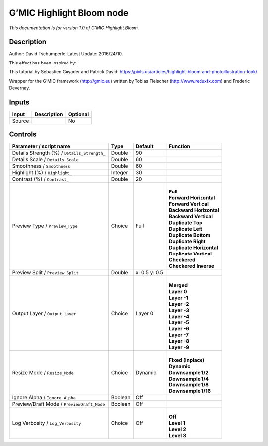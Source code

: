 .. _eu.gmic.HighlightBloom:

G’MIC Highlight Bloom node
==========================

*This documentation is for version 1.0 of G’MIC Highlight Bloom.*

Description
-----------

Author: David Tschumperle. Latest Update: 2016/24/10.

This effect has been inspired by:

This tutorial by Sebastien Guyader and Patrick David: https://pixls.us/articles/highlight-bloom-and-photoillustration-look/

Wrapper for the G’MIC framework (http://gmic.eu) written by Tobias Fleischer (http://www.reduxfx.com) and Frederic Devernay.

Inputs
------

+--------+-------------+----------+
| Input  | Description | Optional |
+========+=============+==========+
| Source |             | No       |
+--------+-------------+----------+

Controls
--------

.. tabularcolumns:: |>{\raggedright}p{0.2\columnwidth}|>{\raggedright}p{0.06\columnwidth}|>{\raggedright}p{0.07\columnwidth}|p{0.63\columnwidth}|

.. cssclass:: longtable

+----------------------------------------------+---------+---------------+----------------------------+
| Parameter / script name                      | Type    | Default       | Function                   |
+==============================================+=========+===============+============================+
| Details Strength (%) / ``Details_Strength_`` | Double  | 90            |                            |
+----------------------------------------------+---------+---------------+----------------------------+
| Details Scale / ``Details_Scale``            | Double  | 60            |                            |
+----------------------------------------------+---------+---------------+----------------------------+
| Smoothness / ``Smoothness``                  | Double  | 60            |                            |
+----------------------------------------------+---------+---------------+----------------------------+
| Highlight (%) / ``Highlight_``               | Integer | 30            |                            |
+----------------------------------------------+---------+---------------+----------------------------+
| Contrast (%) / ``Contrast_``                 | Double  | 20            |                            |
+----------------------------------------------+---------+---------------+----------------------------+
| Preview Type / ``Preview_Type``              | Choice  | Full          | |                          |
|                                              |         |               | | **Full**                 |
|                                              |         |               | | **Forward Horizontal**   |
|                                              |         |               | | **Forward Vertical**     |
|                                              |         |               | | **Backward Horizontal**  |
|                                              |         |               | | **Backward Vertical**    |
|                                              |         |               | | **Duplicate Top**        |
|                                              |         |               | | **Duplicate Left**       |
|                                              |         |               | | **Duplicate Bottom**     |
|                                              |         |               | | **Duplicate Right**      |
|                                              |         |               | | **Duplicate Horizontal** |
|                                              |         |               | | **Duplicate Vertical**   |
|                                              |         |               | | **Checkered**            |
|                                              |         |               | | **Checkered Inverse**    |
+----------------------------------------------+---------+---------------+----------------------------+
| Preview Split / ``Preview_Split``            | Double  | x: 0.5 y: 0.5 |                            |
+----------------------------------------------+---------+---------------+----------------------------+
| Output Layer / ``Output_Layer``              | Choice  | Layer 0       | |                          |
|                                              |         |               | | **Merged**               |
|                                              |         |               | | **Layer 0**              |
|                                              |         |               | | **Layer -1**             |
|                                              |         |               | | **Layer -2**             |
|                                              |         |               | | **Layer -3**             |
|                                              |         |               | | **Layer -4**             |
|                                              |         |               | | **Layer -5**             |
|                                              |         |               | | **Layer -6**             |
|                                              |         |               | | **Layer -7**             |
|                                              |         |               | | **Layer -8**             |
|                                              |         |               | | **Layer -9**             |
+----------------------------------------------+---------+---------------+----------------------------+
| Resize Mode / ``Resize_Mode``                | Choice  | Dynamic       | |                          |
|                                              |         |               | | **Fixed (Inplace)**      |
|                                              |         |               | | **Dynamic**              |
|                                              |         |               | | **Downsample 1/2**       |
|                                              |         |               | | **Downsample 1/4**       |
|                                              |         |               | | **Downsample 1/8**       |
|                                              |         |               | | **Downsample 1/16**      |
+----------------------------------------------+---------+---------------+----------------------------+
| Ignore Alpha / ``Ignore_Alpha``              | Boolean | Off           |                            |
+----------------------------------------------+---------+---------------+----------------------------+
| Preview/Draft Mode / ``PreviewDraft_Mode``   | Boolean | Off           |                            |
+----------------------------------------------+---------+---------------+----------------------------+
| Log Verbosity / ``Log_Verbosity``            | Choice  | Off           | |                          |
|                                              |         |               | | **Off**                  |
|                                              |         |               | | **Level 1**              |
|                                              |         |               | | **Level 2**              |
|                                              |         |               | | **Level 3**              |
+----------------------------------------------+---------+---------------+----------------------------+
